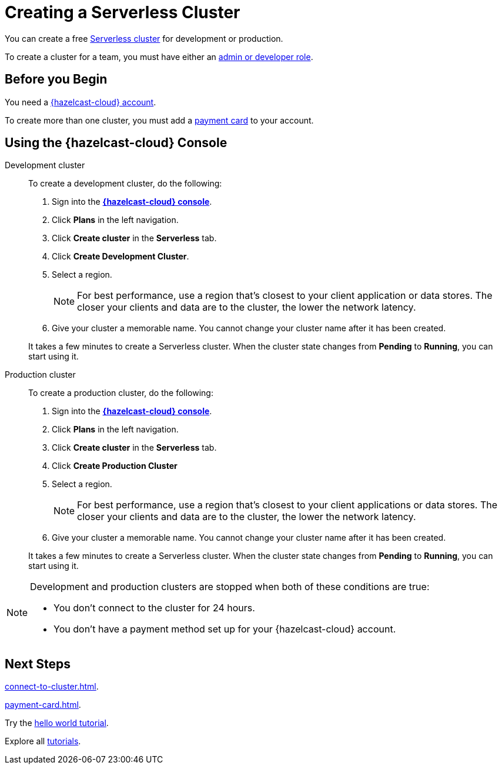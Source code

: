 = Creating a Serverless Cluster
:description: You can create a free xref:serverless-cluster.adoc[Serverless cluster] for development or production.
:page-aliases: create-starter-cluster.adoc, starter-clusters.adoc, create-standard-cluster.adoc, availability-zones.adoc, instance-types.adoc
:page-serverless: true

{description}

To create a cluster for a team, you must have either an xref:create-account.adoc#roles[admin or developer role].

== Before you Begin

You need a xref:create-account.adoc[{hazelcast-cloud} account].

To create more than one cluster, you must add a xref:payment-card.adoc[payment card] to your account.

== Using the {hazelcast-cloud} Console

[tabs] 
====
Development cluster:: 
+ 
--
To create a development cluster, do the following:

// tag::development[]
. Sign into the [.console]*link:{page-cloud-console}[{hazelcast-cloud} console]*.
. Click *Plans* in the left navigation.
. Click *Create cluster* in the *Serverless* tab.
. Click *Create Development Cluster*.
. Select a region.
+
NOTE: For best performance, use a region that's closest to your client application or data stores. The closer your clients and data are to the cluster, the lower the network latency.

. Give your cluster a memorable name. You cannot change your cluster name after it has been created.

It takes a few minutes to create a Serverless cluster. When the cluster state changes from *Pending* to *Running*, you can start using it.
// end::development[]
--

Production cluster:: 
+ 
--
To create a production cluster, do the following:

// tag::production[]
. Sign into the [.console]*link:{page-cloud-console}[{hazelcast-cloud} console]*.
. Click *Plans* in the left navigation.
. Click *Create cluster* in the *Serverless* tab.
. Click *Create Production Cluster*
. Select a region.
+
NOTE: For best performance, use a region that's closest to your client applications or data stores. The closer your clients and data are to the cluster, the lower the network latency.
. Give your cluster a memorable name. You cannot change your cluster name after it has been created.

It takes a few minutes to create a Serverless cluster. When the cluster state changes from *Pending* to *Running*, you can start using it.
// end::production[]
--
====

[NOTE]
====
Development and production clusters are stopped when both of these conditions are true:

- You don't connect to the cluster for 24 hours.
- You don't have a payment method set up for your {hazelcast-cloud} account.
====

== Next Steps

xref:connect-to-cluster.adoc[].

xref:payment-card.adoc[].

Try the xref:get-started.adoc[hello world tutorial].

Explore all xref:tutorials.adoc[tutorials].


